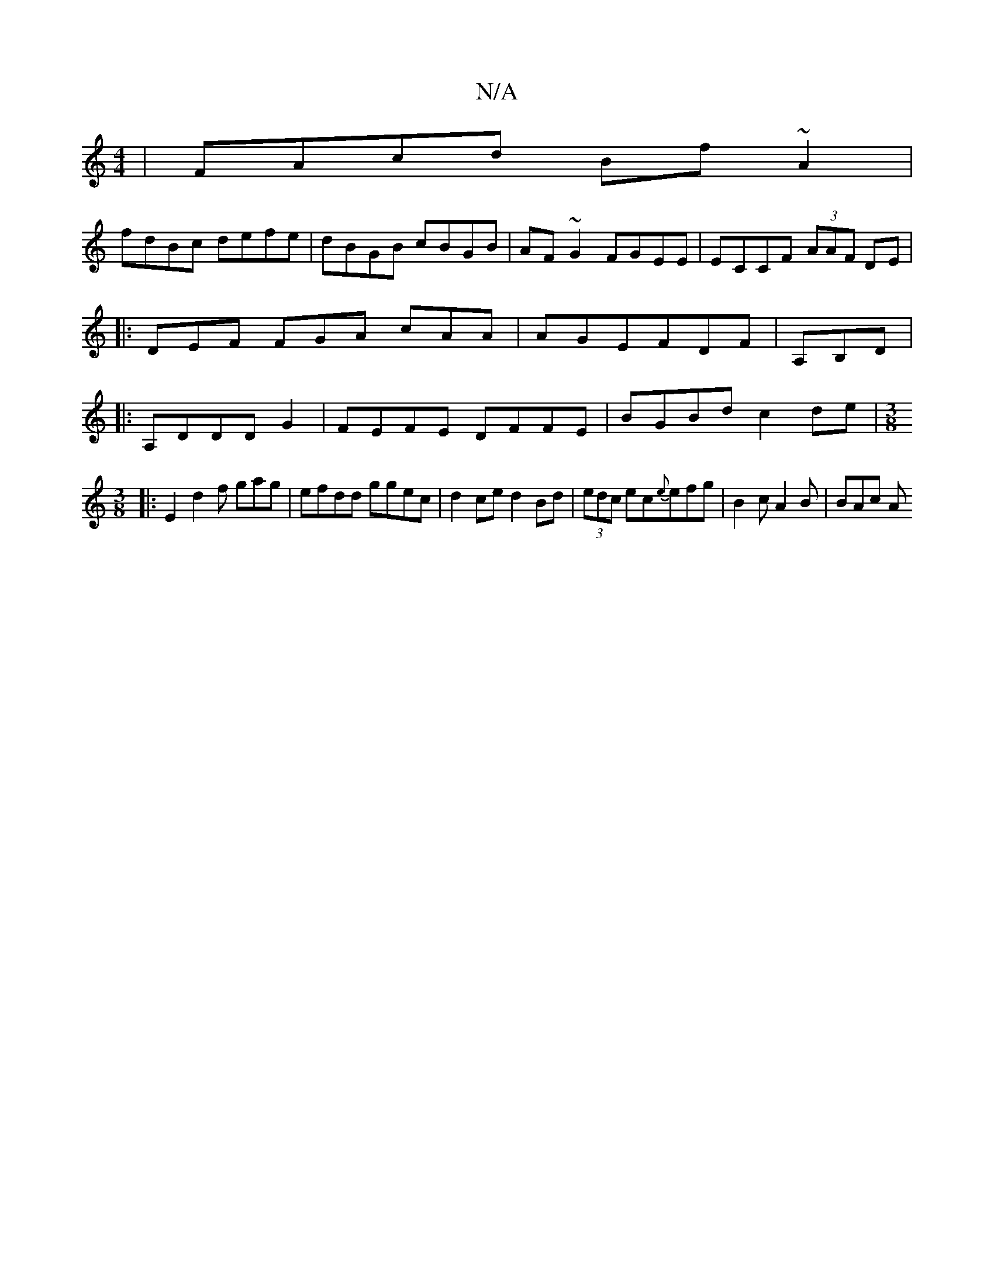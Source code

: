 X:1
T:N/A
M:4/4
R:N/A
K:Cmajor
|FAcd Bf~A2|
fdBc defe|dBGB cBGB|AF~G2 FGEE|ECCF (3AAF DE|
|:DEF FGA cAA|AGE-FDF|A,B,D ,4 |
|: A,DDD G2 |FEFE DFFE | BGBd c2 de|[M:3/8
|: E2- d2f gag | efdd ggec|d2ce d2Bd|(3edc ec{e}efg|B2c A2B|BAc A